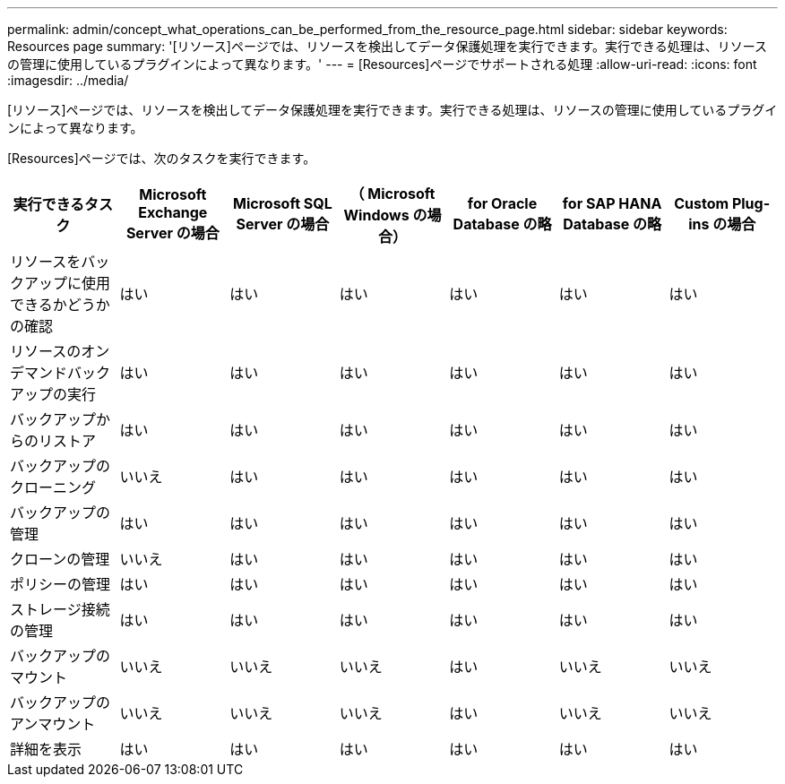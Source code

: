 ---
permalink: admin/concept_what_operations_can_be_performed_from_the_resource_page.html 
sidebar: sidebar 
keywords: Resources page 
summary: '[リソース]ページでは、リソースを検出してデータ保護処理を実行できます。実行できる処理は、リソースの管理に使用しているプラグインによって異なります。' 
---
= [Resources]ページでサポートされる処理
:allow-uri-read: 
:icons: font
:imagesdir: ../media/


[role="lead"]
[リソース]ページでは、リソースを検出してデータ保護処理を実行できます。実行できる処理は、リソースの管理に使用しているプラグインによって異なります。

[Resources]ページでは、次のタスクを実行できます。

|===
| 実行できるタスク | Microsoft Exchange Server の場合 | Microsoft SQL Server の場合 | （ Microsoft Windows の場合） | for Oracle Database の略 | for SAP HANA Database の略 | Custom Plug-ins の場合 


 a| 
リソースをバックアップに使用できるかどうかの確認
 a| 
はい
 a| 
はい
 a| 
はい
 a| 
はい
 a| 
はい
 a| 
はい



 a| 
リソースのオンデマンドバックアップの実行
 a| 
はい
 a| 
はい
 a| 
はい
 a| 
はい
 a| 
はい
 a| 
はい



 a| 
バックアップからのリストア
 a| 
はい
 a| 
はい
 a| 
はい
 a| 
はい
 a| 
はい
 a| 
はい



 a| 
バックアップのクローニング
 a| 
いいえ
 a| 
はい
 a| 
はい
 a| 
はい
 a| 
はい
 a| 
はい



 a| 
バックアップの管理
 a| 
はい
 a| 
はい
 a| 
はい
 a| 
はい
 a| 
はい
 a| 
はい



 a| 
クローンの管理
 a| 
いいえ
 a| 
はい
 a| 
はい
 a| 
はい
 a| 
はい
 a| 
はい



 a| 
ポリシーの管理
 a| 
はい
 a| 
はい
 a| 
はい
 a| 
はい
 a| 
はい
 a| 
はい



 a| 
ストレージ接続の管理
 a| 
はい
 a| 
はい
 a| 
はい
 a| 
はい
 a| 
はい
 a| 
はい



 a| 
バックアップのマウント
 a| 
いいえ
 a| 
いいえ
 a| 
いいえ
 a| 
はい
 a| 
いいえ
 a| 
いいえ



 a| 
バックアップのアンマウント
 a| 
いいえ
 a| 
いいえ
 a| 
いいえ
 a| 
はい
 a| 
いいえ
 a| 
いいえ



 a| 
詳細を表示
 a| 
はい
 a| 
はい
 a| 
はい
 a| 
はい
 a| 
はい
 a| 
はい

|===